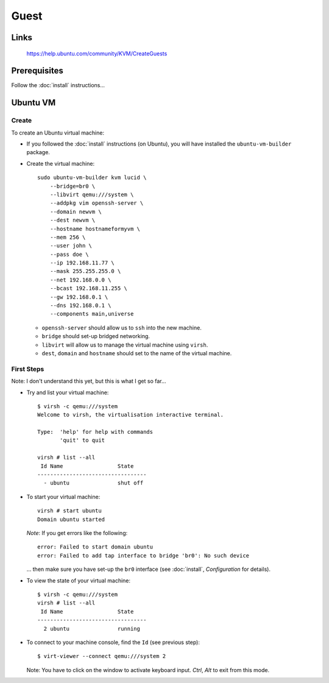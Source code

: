 Guest
*****

Links
=====

  https://help.ubuntu.com/community/KVM/CreateGuests

Prerequisites
=============

Follow the :doc:`install` instructions...

Ubuntu VM
=========

Create
------

To create an Ubuntu virtual machine:

- If you followed the :doc:`install` instructions (on Ubuntu), you will have
  installed the ``ubuntu-vm-builder`` package.
- Create the virtual machine:

  ::

    sudo ubuntu-vm-builder kvm lucid \
        --bridge=br0 \
        --libvirt qemu:///system \
        --addpkg vim openssh-server \
        --domain newvm \
        --dest newvm \
        --hostname hostnameformyvm \
        --mem 256 \
        --user john \
        --pass doe \
        --ip 192.168.11.77 \
        --mask 255.255.255.0 \
        --net 192.168.0.0 \
        --bcast 192.168.11.255 \
        --gw 192.168.0.1 \
        --dns 192.168.0.1 \
        --components main,universe

  - ``openssh-server`` should allow us to ``ssh`` into the new machine.
  - ``bridge`` should set-up bridged networking.
  - ``libvirt`` will allow us to manage the virtual machine using ``virsh``.
  - ``dest``, ``domain`` and ``hostname`` should set to the name of the
    virtual machine.

First Steps
-----------

Note: I don't understand this yet, but this is what I get so far...

- Try and list your virtual machine:

  ::

    $ virsh -c qemu:///system
    Welcome to virsh, the virtualisation interactive terminal.

    Type:  'help' for help with commands
           'quit' to quit

    virsh # list --all
     Id Name                 State
    ----------------------------------
      - ubuntu               shut off

- To start your virtual machine:

  ::

    virsh # start ubuntu
    Domain ubuntu started

  *Note*: If you get errors like the following:

  ::

    error: Failed to start domain ubuntu
    error: Failed to add tap interface to bridge 'br0': No such device

  ... then make sure you have set-up the ``br0`` interface
  (see :doc:`install`, *Configuration* for details).

- To view the state of your virtual machine:

  ::

    $ virsh -c qemu:///system
    virsh # list --all
     Id Name                 State
    ----------------------------------
      2 ubuntu               running


- To connect to your machine console, find the ``Id`` (see previous step):

  ::

    $ virt-viewer --connect qemu:///system 2

  Note: You have to click on the window to activate keyboard input.  *Ctrl*,
  *Alt* to exit from this mode.


